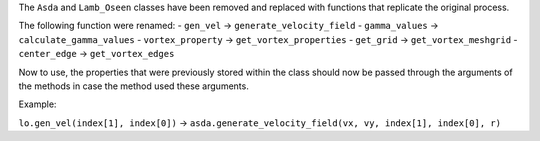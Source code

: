 The ``Asda`` and ``Lamb_Oseen`` classes have been removed and replaced with functions that replicate the original process.

The following function were renamed:
- ``gen_vel`` -> ``generate_velocity_field``
- ``gamma_values`` -> ``calculate_gamma_values``
- ``vortex_property`` -> ``get_vortex_properties``
- ``get_grid`` -> ``get_vortex_meshgrid``
- ``center_edge`` -> ``get_vortex_edges``

Now to use, the properties that were previously stored within the class should now be passed through the arguments of the methods in case the method used these arguments.

Example:

``lo.gen_vel(index[1], index[0])`` -> ``asda.generate_velocity_field(vx, vy, index[1], index[0], r)``

